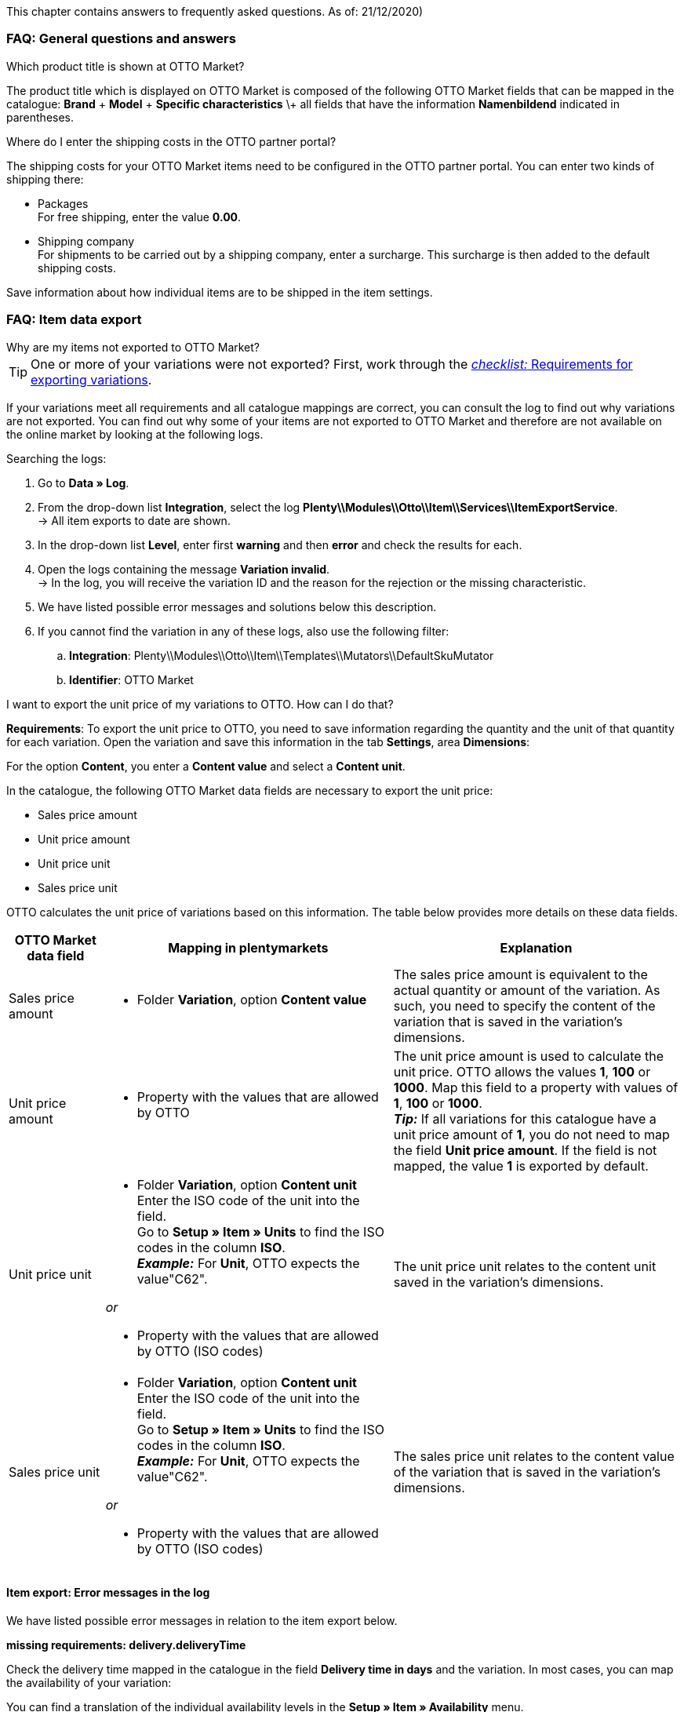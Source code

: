 This chapter contains answers to frequently asked questions.
As of: 21/12/2020)

[#13013]
=== FAQ: General questions and answers

[#1301]
[.collapseBox]
.Which product title is shown at OTTO Market?
--
The product title which is displayed on OTTO Market is composed of the following OTTO Market fields that can be mapped in the catalogue: *Brand* + *Model* + *Specific characteristics* \+ all fields that have the information *Namenbildend* indicated in parentheses.
--

[#13014]
[.collapseBox]
.Where do I enter the shipping costs in the OTTO partner portal?
--

The shipping costs for your OTTO Market items need to be configured in the OTTO partner portal. You can enter two kinds of shipping there:

* Packages +
For free shipping, enter the value *0.00*.
* Shipping company +
For shipments to be carried out by a shipping company, enter a surcharge. This surcharge is then added to the default shipping costs.

Save information about how individual items are to be shipped in the item settings.
--

[#1302]
=== FAQ: Item data export


[#1302]
[.collapseBox]
.Why are my items not exported to OTTO Market?
--
[TIP]
====
One or more of your variations were not exported? First, work through the <<#2200, _checklist:_ Requirements for exporting variations>>.
====

If your variations meet all requirements and all catalogue mappings are correct, you can consult the log to find out why variations are not exported. You can find out why some of your items are not exported to OTTO Market and therefore are not available on the online market by looking at the following logs.

[.instruction]
Searching the logs:

. Go to *Data » Log*.
. From the drop-down list *Integration*, select the log *Plenty\\Modules\\Otto\\Item\\Services\\ItemExportService*. +
→ All item exports to date are shown.
. In the drop-down list *Level*, enter first *warning* and then *error* and check the results for each. +
. Open the logs containing the message *Variation invalid*. +
→ In the log, you will receive the variation ID and the reason for the rejection or the missing characteristic.
. We have listed possible error messages and solutions below this description.
. If you cannot find the variation in any of these logs, also use the following filter:
  .. *Integration*: Plenty\\Modules\\Otto\\Item\\Templates\\Mutators\\DefaultSkuMutator
  .. *Identifier*: OTTO Market
--

[#13015]
[.collapseBox]
.I want to export the unit price of my variations to OTTO. How can I do that?
--
*Requirements*: To export the unit price to OTTO, you need to save information regarding the quantity and the unit of that quantity for each variation. Open the variation and save this information in the tab *Settings*, area *Dimensions*:

For the option *Content*, you enter a *Content value* and select a *Content unit*.

In the catalogue, the following OTTO Market data fields are necessary to export the unit price:

* Sales price amount
* Unit price amount
* Unit price unit
* Sales price unit

OTTO calculates the unit price of variations based on this information. The table below provides more details on these data fields.

[cols="1,3a,3a"]
|====
|OTTO Market data field |Mapping in plentymarkets |Explanation

| Sales price amount
| * Folder *Variation*, option *Content value*
| The sales price amount is equivalent to the actual quantity or amount of the variation. As such, you need to specify the content of the variation that is saved in the variation’s dimensions.

| Unit price amount
| * Property with the values that are allowed by OTTO
| The unit price amount is used to calculate the unit price. OTTO allows the values *1*, *100* or *1000*. Map this field to a property with values of *1*, *100* or *1000*. +
*_Tip:_* If all variations for this catalogue have a unit price amount of *1*, you do not need to map the field *Unit price amount*. If the field is not mapped, the value *1* is exported by default.

| Unit price unit
| * Folder *Variation*, option *Content unit* +
Enter the ISO code of the unit into the field. +
Go to *Setup » Item » Units* to find the ISO codes in the column *ISO*. +
*_Example:_* For *Unit*, OTTO expects the value"C62".

_or_

* Property with the values that are allowed by OTTO (ISO codes)

| The unit price unit relates to the content unit saved in the variation’s dimensions.

| Sales price unit
| * Folder *Variation*, option *Content unit* +
Enter the ISO code of the unit into the field. +
Go to *Setup » Item » Units* to find the ISO codes in the column *ISO*. +
*_Example:_* For *Unit*, OTTO expects the value"C62".

_or_

* Property with the values that are allowed by OTTO (ISO codes)
| The sales price unit relates to the content value of the variation that is saved in the variation’s dimensions.
|====
--

[#13016]
==== Item export: Error messages in the log

We have listed possible error messages in relation to the item export below.

[#13023]
[.collapseBox]
.*missing requirements: delivery.deliveryTime*
--
Check the delivery time mapped in the catalogue in the field *Delivery time in days* and the variation. In most cases, you can map the availability of your variation:

You can find a translation of the individual availability levels in the *Setup » Item » Availability* menu.
--

[#13010]
[.collapseBox]
.*missing requirements: delivery.type*
--
This error indicates that the shipping method is not linked. The shipping method can be defined via two different data fields:

* via a shipping profile
* via property

Make sure that the data field saved in the catalogue is linked to the item. For the shipping profile, activate the shipping profile in the item’s *Global* tab. For the property, activate the property for the desired variation.
--


[#13017]
[.collapseBox]
.*missing requirements: ean*
--
* Check that the variation has a EAN.
* Check that the barcode mapped in the *EAN* field of the catalogue matches the barcode type saved for the variation.
* Go to *Setup » Item » Barcode* and check that the barcode type is activated for the market OTTO Market.
--

[#1309]
[.collapseBox]
.*missing requirements: mediaAssets.IMAGE* or *mediaAssets*
--
Both these error messages usually have the same cause. This error indicates that either you did not select a data field as the source in the catalogue or that none of your item images is linked to the referrer *OTTO Market*. To do so, open an item’s *Images* tab and activate the referrer *OTTO market* as described in the <<Setting the availability for images, Setting the availability for images>> chapter.
--

[#13024]
[.collapseBox]
.*missing requirements: pricing.standardPrice.amount* or *pricing.standardPrice.currency*
--
Both these error messages usually have the same cause. Check that the catalogue field *Sales price* has been mapped to the sales price of the variation. In addition, go to *Setup » Item » Sales prices* and make sure that the sales price you mapped in the catalogue has been activated for the referrer*OTTO Market*.
--

[#1308]
[.collapseBox]
.*missing requirements: productDescription.brand*
--
This error indicates that the variation’s brand that should be exported has not been mapped in the catalogue. Make sure that a source is saved for the brand in the catalogue and that the data field is linked to the item.

The brand can be linked to the variation in two different ways:

* By mapping the Manufacturer that is saved in the *Global* tab of an item
*_Tip:_* If you want to map the manufacturer, the catalogue mapping should be *Add data field » Manufacturer » [Select manufacturer]*.
* By creating a property

*_Important:_* Select the OTTO brand from the drop-down list. Do not enter the brand yourself.

*_Tip:_* If the brand you need is not available for selection in the OTTO brands field (left side), you can register the brand with OTTO Market. Go to the OTTO Market help desk to find out more. Brands that you or other sellers register are only available in plentymarkets after the next brand update. As such, it can take up to two hours until a newly created brand can be selected in the catalogue.
--

[#13011]
[.collapseBox]
.*missing requirements: productDescription.category*
--
This error indicates that the category mapping in the catalogue is missing. In the catalogue, check whether at least one category of the desired variation is linked to an OTTO Market category.

* In the catalogue, check which data field is mapped to the marketplace data field *Category*. We recommend that you map either already existing categories (Tab: *Categories*) of your variations or properties (Tab: *Properties*).
--

[#13018]
[.collapseBox]
.*missing requirements: sku*
--
In the catalogue, check the mappings for the data fields *Parent-SKU* and *SKU*. Make sure that you have mapped at least two data fields to each of these fields, i.e. one field and one fallback field. You can find a recommendation for a possible mapping <<#13025, here>>.
--

[#13019]
[.collapseBox]
.*missing requirements: stock*
--
The variation does not have positive net stock in the warehouse that is mapped in the catalogue. If *no* warehouse is mapped in the catalogue, the sum of all sales warehouses is exported.
--

[#13025]
[.collapseBox]
.*missing requirements: sku-validation-error, validation error found* or *Duplicate entry. Combination of the fields variationId, marketId and accountId must be unique.*
--
This error is also indicated as *SKU 1234 not generated* or *0:sku* in the log.

How SKUs should be generated is defined in the catalogue. There is a distinction between the *Parent SKU* and the *Variation SKU*. The source selected here should be a data record which exists only once. As such, it is not possible to use the same SKU for different items.

For example, you could use the Item ID and the Variation ID. Both IDs are generated when the item is created and as such only ever exist once.

However, it might happen that the item export is carried out with errors because of missing information in the catalogue. The SKU is created anyway and can now be found in the *Availability* tab of a variation. During the next export, your system will try again to create an SKU from the sources selected in the catalogue. However, as this SKU already exists, the following error occurs:

* Duplicate entry. Combination of the fields variationId, marketId and accountId must be unique

* SKU 1234 not generated

As such, you need to add a fallback data field to the catalogue. The solution looks like this:

[[add-source]]
.Add data field
image::../../assets/otto-market/otto-market-add-source.png[Add data field]

'../../assets/otto-market/dhl-return-label.png'


[IMPORTANT]
.Add data field
======
When adding another data field, it is mandatory to use the *Add fallback data field* button (icon:link[role="yellow"]) on the right-hand side of the catalogue. Do _not_ use the option *Add data field* (icon:plus-square[role="green"]) because in this case, your SKUs would be created twice and the error cannot be resolved.
======

This adds a *_second_* data field. During the next export, the first data field will be retrieved first. Because the SKU is already included in this source, the second data field will be ignored. If the first data field does not contain an SKU, then a new SKU will be generated using the second data field.
--

[#13026]
=== FAQ: Order processing

In some cases, errors can occur during order processing. Possible causes and frequent errors are described here.

[#13026-1]
[.collapseBox]
.Why are some orders imported without address details and with the status *[1] Incomplete data*?
--
If customers want to pay cash in advance and have not paid yet, OTTO Market assigns the status ANNOUNCED to the order. Orders with this status are imported to plentymarkets without address details and with the status *[1] Incomplete data*. As soon as the order changes to the status PROCESSABLE at OTTO Market, the address is added tot he order and the order is moved to status *[3] Waiting for payment*. +
*_Important:_* No stock is reserved for orders in status *[1] Invalid data* by default. Use the settings described below to reserve stock for these orders.

[.instruction]
Reserving stock for orders with a status of 1:

. Go to *Setup » Orders » Settings*.
. Select the following options for the setting *Status for order reservation (Reservation of stocks)*:
  ** Option *from*: status *[1] Incomplete data*
  ** In the drop-down list to the far right, select the option *All orders*.
. Save the settings. +
→ Stock is reserved for orders with this status. +
*_Note:_* This setting is applied to all orders, i.e. not just to OTTO Market orders.
--

[#1303]
[.collapseBox]
.How can I assign a return package to the correct order in my plentymarkets system?
--
An example of a DHL return label is provided below. The label contains all necessary data.

[[dhl-return-label]]
.DHL return label
image::../../assets/otto-market/dhl-return-label.png[DHL return label]
--

[#1304]
[.collapseBox]
.How do I find OTTO Market orders in my plentymarkets system?
--
The *PositionID* (example: 715e9369-01e3-4d09-ae91-8688dfa139b2) and the *SalesOrderID* (example: 4245eac7-4647-4f76-8c48-261afb19aa96) are frequently mentioned in the plentymarkets forum. However, these IDs are not relevant for you as seller. You cannot see these IDs. They serve to identify an order and the order positions in the plentymarkets database.

Orders with the order referrer *OTTO Market* receive the usual order ID from your plentymarkets system. However, to identify the order, an external order number is saved for the order. With this number, the order can be clearly assigned.

Screenshots illustrating how OTTO Market orders are created in plentymarkets and in the *Mein Konto* (My account) area at OTTO Market are provided below.

[[otto-market-order-number]]
."Mein Konto” (My account) area at OTTO Market
image::../../assets/otto-market/otto-market_order-number.png[OTTO market order number]

The order number is saved as external order number at the order in plentymarkets.

Find a screenshot of the menu for searching the order with the external order number below:

[[otto-market-external-order-number]]
.Searching for the external order number
image::../../assets/otto-market/otto-market_search_external-order-number.png[Search external order number]

The external order number can be found in the *Settings* tab of an order (*Ext. order number*):

[plentymarkets-external-order-number]]
.Searching for the external order number
image::../../assets/otto-market/otto-market_search_external-order-number.png[Search external order number]

If customers have further questions concerning an order, you can find an order by searching for the external order number.

Of course, you can also use the *Referrer* filter to filter OTTO Market orders.
--

[#13027]
[.collapseBox]
.One of the shipping confirmations was not sent to OTTO Market. What can I do?
--
If no shipping confirmation was sent to OTTO Market, you can check the log for possible causes.

[.instruction]
Searching the log:

. Go to *Data » Log*.
. From the drop-down list *Identifier*, select the option *OTTO Market*.
. From the drop-down list *Integration*, select the log *Plenty\\Modules\\Otto\\Order\\Services\\OrderShippingService*.
. *_Optional:_* Filter ty the order ID to limit the results:
  * *Reference type* orderId
  * *Reference value* your order ID
. In the drop-down list *Level*, enter first *warning* and then *error* and check the results for each. +
. Open the logs containing the message *Variation invalid*. +
→ In the log, you will receive the variation ID and the reason for the rejection or the missing characteristic.
. We have listed possible error messages and solutions below this description.
--

[#1305]
==== Order processing: Error messages in the log

We have listed possible error messages in relation to the order processing below.

[#13051]
[.collapseBox]
.*The return package nor shipping package contain a valid return tracking number.*
--
This error usually occurs if the order has a tracking number but no return tracking number (return label). Go to *Orders » Shipping centre* to check this. Return labels are shown in the *Return labels* tab of the order. If no label exists, a label must be created and a new shipping confirmation must be sent.

To send a new shipping confirmation, the event procedure with the procedure *Send shipping confirmation to OTTO* must be triggered again. Depending on the event, you might need to undo the event before triggering the event action again.
--

[#1307]
[.collapseBox]
.*Code: 200009 - ATTRIBUTE_CHANGE_DENIED* or *title: Der Wert dieses Feldes kann nicht geändert werden.* (title: The value of this field cannot be changed.)
--
These errors indicate that you changed an OTTO item attribute. However, OTTO does not accept the change and it is not possible the change the attribute for this item. The indicated attribute can relate to a variation attribute or a title attribute. Other OTTO attributes are important here, too.

[TIP]
.Items cannot be deleted at OTTO Market
======
An item _cannot be deleted_ at OTTO Market, neither by plentymarkets nor by OTTO. It is only possible to mark the item as *not available* at OTTO Market. Therefore, you should always make sure that the correct data fields are mapped in the catalogue prior to transferring your items.
======
--
[#13012]
[.collapseBox]
.*Carrier ID (X) not mapped in OTTO market config.*
--
Check whether shipping service providers were linked to OTTO Market. This is done in the *Shipping service provider* step of the *OTTO Market Basic settings* assistant in the *Setup » Assistants » Omni-Channel* menu.
--
